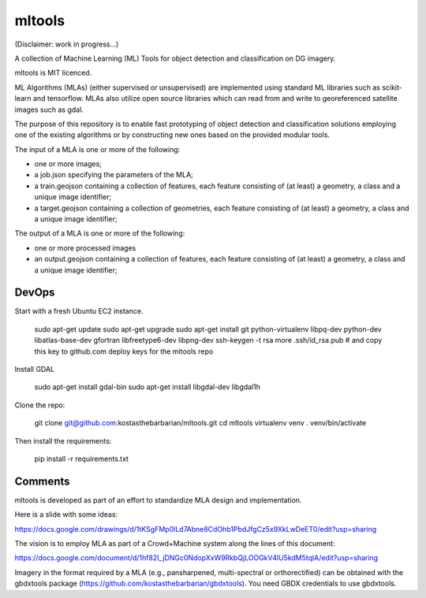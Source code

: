 mltools
=======

(Disclaimer: work in progress...)

A collection of Machine Learning (ML) Tools for object detection and classification on DG imagery.

mltools is MIT licenced.

ML Algorithms (MLAs) (either supervised or unsupervised) are implemented using standard ML libraries such as scikit-learn and tensorflow. MLAs also utilize open source libraries which can read from and write to georeferenced satellite images such as gdal.

The purpose of this repository is to enable fast prototyping of object detection and classification solutions employing
one of the existing algorithms or by constructing new ones based on the provided modular tools.

The input of a MLA is one or more of the following:

- one or more images;
- a job.json specifying the parameters of the MLA;
- a train.geojson containing a collection of features, each feature consisting of (at least) a geometry, a class and a unique image identifier;
- a target.geojson containing a collection of geometries, each feature consisting of (at least) a geometry, a class and a unique image identifier;

The output of a MLA is one or more of the following:

- one or more processed images
- an output.geojson containing a collection of features, each feature consisting of (at least) a geometry, a class and a unique image identifier;


DevOps
------------

Start with a fresh Ubuntu EC2 instance.

.. highlights::

   sudo apt-get update
   sudo apt-get upgrade
   sudo apt-get install git python-virtualenv libpq-dev python-dev libatlas-base-dev gfortran libfreetype6-dev libpng-dev
   ssh-keygen -t rsa
   more .ssh/id_rsa.pub # and copy this key to github.com deploy keys for the mltools repo


Install GDAL

.. highlights::
   
   sudo apt-get install gdal-bin
   sudo apt-get install libgdal-dev libgdal1h

Clone the repo:

.. highlights::

   git clone git@github.com:kostasthebarbarian/mltools.git
   cd mltools
   virtualenv venv
   . venv/bin/activate
 
Then install the requirements:

.. highlights::

   pip install -r requirements.txt


Comments
--------

mltools is developed as part of an effort to standardize MLA design and implementation. 

Here is a slide with some ideas:

https://docs.google.com/drawings/d/1tKSgFMp0lLd7Abne8CdOhb1PbdJfgCz5x9XkLwDeET0/edit?usp=sharing

The vision is to employ MLA as part of a Crowd+Machine system along the lines of this document:

https://docs.google.com/document/d/1hf82I_jDNGc0NdopXxW9RkbQjLOOGkV4lU5kdM5tqlA/edit?usp=sharing

Imagery in the format required by a MLA (e.g., pansharpened, multi-spectral or orthorectified) can be obtained with the gbdxtools package (https://github.com/kostasthebarbarian/gbdxtools). You need GBDX credentials to use gbdxtools.
